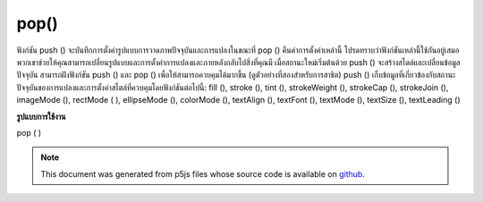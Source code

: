 .. raw:: html

	<script src="https://sketch.netpie.io/widget/p5-widget.js"></script>

pop()
=====

ฟังก์ชัน push () จะบันทึกการตั้งค่ารูปแบบการวาดภาพปัจจุบันและการแปลงในขณะที่ pop () คืนค่าการตั้งค่าเหล่านี้ โปรดทราบว่าฟังก์ชันเหล่านี้ใช้กันอยู่เสมอ พวกเขาช่วยให้คุณสามารถเปลี่ยนรูปแบบและการตั้งค่าการแปลงและภายหลังกลับไปสิ่งที่คุณมี เมื่อสถานะใหม่เริ่มต้นด้วย push () จะสร้างสไตล์และเปลี่ยนข้อมูลปัจจุบัน สามารถฝังฟังก์ชัน push () และ pop () เพื่อให้สามารถควบคุมได้มากขึ้น (ดูตัวอย่างที่สองสำหรับการสาธิต) 
push () เก็บข้อมูลที่เกี่ยวข้องกับสถานะปัจจุบันของการแปลงและการตั้งค่าสไตล์ที่ควบคุมโดยฟังก์ชันต่อไปนี้: fill (), stroke (), tint (), strokeWeight (), strokeCap ​​(), strokeJoin (), imageMode (), rectMode ( ), ellipseMode (), colorMode (), textAlign (), textFont (), textMode (), textSize (), textLeading ()

.. The push() function saves the current drawing style settings and
.. transformations, while pop() restores these settings. Note that these
.. functions are always used together. They allow you to change the style
.. and transformation settings and later return to what you had. When a new
.. state is started with push(), it builds on the current style and transform
.. information. The push() and pop() functions can be embedded to provide
.. more control. (See the second example for a demonstration.)
.. 
.. push() stores information related to the current transformation state
.. and style settings controlled by the following functions: fill(),
.. stroke(), tint(), strokeWeight(), strokeCap(), strokeJoin(),
.. imageMode(), rectMode(), ellipseMode(), colorMode(), textAlign(),
.. textFont(), textMode(), textSize(), textLeading().
**รูปแบบการใช้งาน**

pop ( )

.. raw:: html

	<script type="text/p5" data-autoplay data-hide-sourcecode>
	ellipse(0, 50, 33, 33);  // Left circle
	
	push();  // Start a new drawing state
	translate(50, 0);
	strokeWeight(10);
	fill(204, 153, 0);
	ellipse(0, 50, 33, 33);  // Middle circle
	pop();  // Restore original state
	
	ellipse(100, 50, 33, 33);  // Right circle

	</script>

	<br><br>

	<script type="text/p5" data-autoplay data-hide-sourcecode>
	ellipse(0, 50, 33, 33);  // Left circle
	
	push();  // Start a new drawing state
	strokeWeight(10);
	fill(204, 153, 0);
	ellipse(33, 50, 33, 33);  // Left-middle circle
	
	push();  // Start another new drawing state
	stroke(0, 102, 153);
	ellipse(66, 50, 33, 33);  // Right-middle circle
	pop();  // Restore previous state
	
	pop();  // Restore original state
	
	ellipse(100, 50, 33, 33);  // Right circle

	</script>

	<br><br>

.. note:: This document was generated from p5js files whose source code is available on `github <https://github.com/processing/p5.js>`_.
